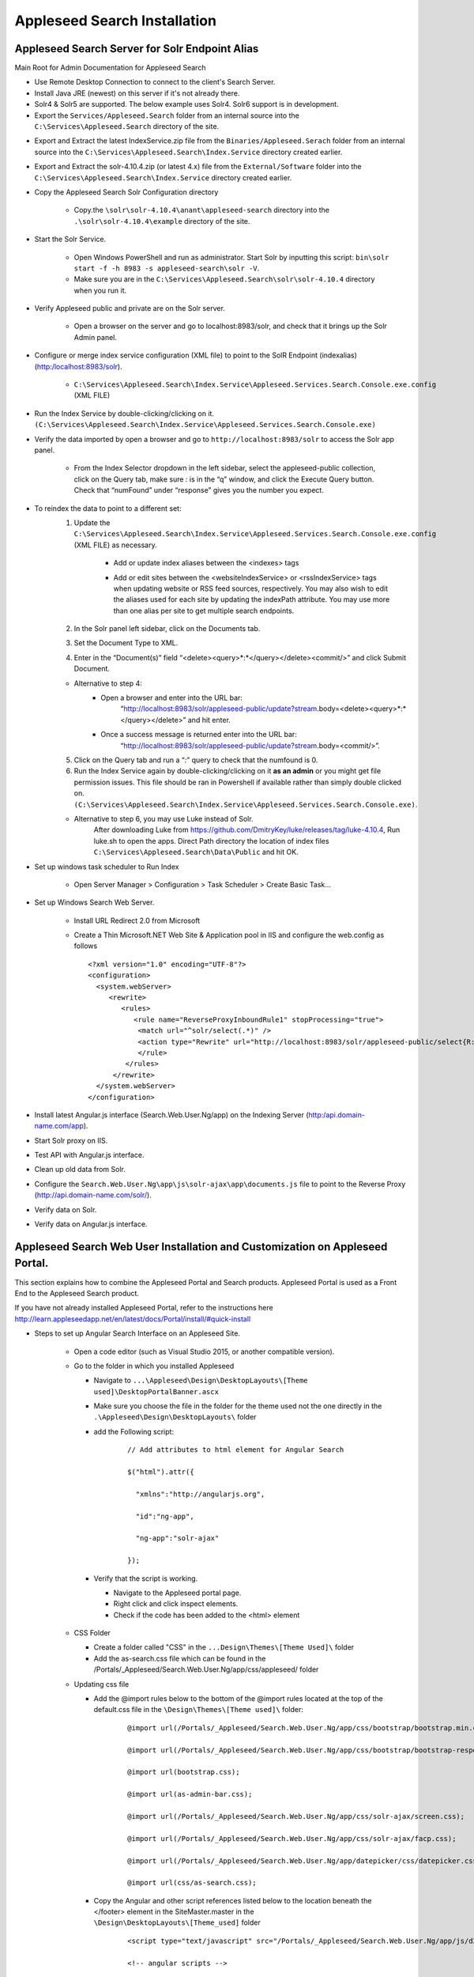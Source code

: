 Appleseed Search Installation
=============================



Appleseed Search Server for Solr Endpoint Alias 
-------------

Main Root for Admin Documentation for Appleseed Search

* Use Remote Desktop Connection to connect to the client's Search Server.
* Install Java JRE (newest) on this server if it's not already there.
* Solr4 & Solr5 are supported.  The below example uses Solr4.  Solr6 support is in development.
* Export the ``Services/Appleseed.Search`` folder from an internal source into the ``C:\Services\Appleseed.Search`` directory of the site.

.. image:: ../images/First-Step.PNG

* Export and Extract the latest IndexService.zip file from the ``Binaries/Appleseed.Serach`` folder from an internal source into the ``C:\Services\Appleseed.Search\Index.Service`` directory created earlier.

.. image:: ../images/Second-Step.PNG

* Export and Extract the solr-4.10.4.zip (or latest 4.x) file from the ``External/Software`` folder into the ``C:\Services\Appleseed.Search\Index.Service`` directory created earlier.

.. image:: ../images/Third-Step.PNG

* Copy the Appleseed Search Solr Configuration directory

   * Copy.the ``\solr\solr-4.10.4\anant\appleseed-search`` directory into the ``.\solr\solr-4.10.4\example`` directory of the site.

.. image:: ../images/Fourth-Step.PNG

* Start the Solr Service. 

    * Open Windows PowerShell and run as administrator. Start Solr by inputting this script: ``bin\solr start -f -h 8983 -s appleseed-search\solr -V``. 
    * Make sure you are in the ``C:\Services\Appleseed.Search\solr\solr-4.10.4`` directory when you run it.

.. image:: ../images/Fifth-Step.PNG

* Verify Appleseed public and private are on the Solr server.

    * Open a browser on the server and go to localhost:8983/solr, and check that it brings up the Solr Admin panel. 

.. image:: ../images/Sixth-Step.PNG

    * If there is an error, check the ``C:\Services\Appleseed.Search\solr\solr-4.10.4\example\appleseed-search\solr\appleseed-public\data\index`` folder, and delete any write.lock file if there is one.

* Configure or merge index service configuration (XML file) to point to the SolR Endpoint  (indexalias) (http:/localhost:8983/solr).

    * ``C:\Services\Appleseed.Search\Index.Service\Appleseed.Services.Search.Console.exe.config`` (XML FILE)

.. image:: ../images/Seventh-Step.PNG

.. image:: ../images/Eighth-Step.PNG

* Run the Index Service by double-clicking/clicking on it. ``(C:\Services\Appleseed.Search\Index.Service\Appleseed.Services.Search.Console.exe)``

.. image:: ../images/Ninth-Ste[.PNG

* Verify the data imported by open a browser and go to ``http://localhost:8983/solr`` to access the Solr app panel.

    * From the Index Selector dropdown in the left sidebar, select the appleseed-public collection, click on the Query tab, make sure *:* is in the “q” window, and click the Execute Query button. Check that “numFound” under “response” gives you the number you expect.

.. image:: ../images/Tenth-Step.PNG

* To reindex the data to point to a different set: 
	1. Update the ``C:\Services\Appleseed.Search\Index.Service\Appleseed.Services.Search.Console.exe.config`` (XML FILE) as necessary.
	
		* Add or update index aliases between the <indexes> tags
		
		.. image:: ../images/Seventh-Step.PNG	
	
		* Add or edit sites between the <websiteIndexService> or <rssIndexService> tags when updating website or RSS feed sources, respectively.  You may also wish to edit the aliases used for each site by updating the indexPath attribute.  You may use more than one alias per site to get multiple search endpoints.
		
		.. image:: ../images/Eighth-Step.PNG

	2. In the Solr panel left sidebar, click on the Documents tab. 
	3. Set the Document Type to XML. 
	4. Enter in the “Document(s)” field “<delete><query>*:*</query></delete><commit/>” and click Submit Document.
	
	.. image:: ../images/Ten-Point-Five-Step.PNG
	
	* Alternative to step 4: 
		* Open a browser and enter into the URL bar: 
				“http://localhost:8983/solr/appleseed-public/update?stream.body=<delete><query>*:*</query></delete>” and hit enter.
		* Once a success message is returned enter into the URL bar: 
				“http://localhost:8983/solr/appleseed-public/update?stream.body=<commit/>”.

	
	5. Click on the Query tab and run a “*:*” query to check that the numfound is 0. 
	6. Run the Index Service again by double-clicking/clicking on it **as an admin** or you might get file permission issues.  This file should be ran in Powershell if available rather than simply double clicked on. ``(C:\Services\Appleseed.Search\Index.Service\Appleseed.Services.Search.Console.exe)``.

	* Alternative to step 6, you may use Luke instead of Solr.
		After downloading Luke from https://github.com/DmitryKey/luke/releases/tag/luke-4.10.4, Run luke.sh to open the apps. Direct Path directory the location of index files ``C:\Services\Appleseed.Search\Data\Public`` and hit OK.
	
.. image:: ../images/Eleventh-Step.PNG

* Set up windows task scheduler to Run Index

    * Open Server Manager > Configuration > Task Scheduler >  Create Basic Task…

.. image:: ../images/Twelfth-Step.PNG

    * Fill it with neccesary info as follows.
    
.. image:: ../images/Thirteenth-Step.PNG

.. image:: ../images/Fourteenth-Step.PNG

.. image:: ../images/Fifteenth-Step.PNG

.. image:: ../images/Sixteenth-Step.PNG

* Set up Windows Search Web Server.

    * Install URL Redirect 2.0 from Microsoft
    
    * Create a Thin Microsoft.NET Web Site & Application pool in IIS and configure the web.config as follows ::

	<?xml version="1.0" encoding="UTF-8"?>
	<configuration>
	  <system.webServer>
             <rewrite>
		<rules>
		   <rule name="ReverseProxyInboundRule1" stopProcessing="true">
		    <match url="^solr/select(.*)" />
	            <action type="Rewrite" url="http://localhost:8983/solr/appleseed-public/select{R:1}" />
		    </rule>
		 </rules>
              </rewrite>
	  </system.webServer>
	</configuration>

* Install latest Angular.js interface (Search.Web.User.Ng/app) on the Indexing Server (http:/api.domain-name.com/app). 
* Start Solr proxy on IIS. 
* Test API with Angular.js interface. 
* Clean up old data from Solr.
* Configure the ``Search.Web.User.Ng\app\js\solr-ajax\app\documents.js`` file to point to the Reverse Proxy (http://api.domain-name.com/solr/).
* Verify data on Solr. 
* Verify data on Angular.js interface.






Appleseed Search Web User Installation and Customization on Appleseed Portal.
-------------

This section explains how to combine the Appleseed Portal and Search products.  Appleseed Portal is used as a Front End to the Appleseed Search product.



If you have not already installed Appleseed Portal, refer to the instructions here  `<http://learn.appleseedapp.net/en/latest/docs/Portal/install/#quick-install>`_

* Steps to set up Angular Search Interface on an Appleseed Site.

   * Open a code editor (such as Visual Studio 2015, or another compatible version).
   * Go to the folder in which you installed Appleseed 
   
     * Navigate to ``...\Appleseed\Design\DesktopLayouts\[Theme used]\DesktopPortalBanner.ascx``
     * Make sure you choose the file in the folder for the theme used not the one directly in the ``.\Appleseed\Design\DesktopLayouts\`` folder
     * add the Following script:
	 
		::
     
			// Add attributes to html element for Angular Search
	   
			$("html").attr({

			  "xmlns":"http://angularjs.org",
			  
			  "id":"ng-app",
			  
			  "ng-app":"solr-ajax"
			  
			});

		.. image:: ../images/Script-Update.PNG

     * Verify that the script is working.
     
       * Navigate to the Appleseed portal page.
       * Right click and click inspect elements. 
       * Check if the code has been added to the <html> element

        .. image:: ../images/Script-Verification.PNG

   * CSS Folder

     * Create a folder called "CSS" in the ``...Design\Themes\[Theme Used]\`` folder
     * Add the as-search.css file which can be found in the /Portals/_Appleseed/Search.Web.User.Ng/app/css/appleseed/ folder

   * Updating css file

     * Add the @import rules below to the bottom of the @import rules located at the top of the default.css file in the ``\Design\Themes\[Theme used]\`` folder: 

		::	 
	 
			@import url(/Portals/_Appleseed/Search.Web.User.Ng/app/css/bootstrap/bootstrap.min.css

			@import url(/Portals/_Appleseed/Search.Web.User.Ng/app/css/bootstrap/bootstrap-responsive.min.css);

			@import url(bootstrap.css);

			@import url(as-admin-bar.css);

			@import url(/Portals/_Appleseed/Search.Web.User.Ng/app/css/solr-ajax/screen.css);

			@import url(/Portals/_Appleseed/Search.Web.User.Ng/app/css/solr-ajax/facp.css);

			@import url(/Portals/_Appleseed/Search.Web.User.Ng/app/datepicker/css/datepicker.css);

			@import url(css/as-search.css);

       .. image:: ../images/Import-Rules.PNG

     * Copy the Angular and other script references listed below to the location beneath the </footer> element in the SiteMaster.master in the ``\Design\DesktopLayouts\[Theme_used]`` folder 
	 
		::	 
	 
			<script type="text/javascript" src="/Portals/_Appleseed/Search.Web.User.Ng/app/js/d3js/d3.v3.min.js"></script>

			<!-- angular scripts -->
		   
			<script type="text/javascript" src="/Portals/_Appleseed/Search.Web.User.Ng/app/lib/angular/angular.min.js"></script>
		   
			<script type="text/javascript" src="/Portals/_Appleseed/Search.Web.User.Ng/app/lib/angular/angular-route.js"></script>
		   
			<script type="text/javascript" src="/Portals/_Appleseed/Search.Web.User.Ng/app/lib/angular/angular-sanitize.min.js"></script>
		   
			<script type="text/javascript" src="/Portals/_Appleseed/Search.Web.User.Ng/app/js/solr-ajax/controllers/DateFacetController.js"></script>
		   
			<script type="text/javascript" src="/Portals/_Appleseed/Search.Web.User.Ng/app/js/solr-ajax/controllers/DateFacetHistogramController.js"></script>
		   
			<script type="text/javascript" src="/Portals/_Appleseed/Search.Web.User.Ng/app/js/solr-ajax/controllers/DateRangeFacetController.js"></script>
		   
			<script type="text/javascript" src="/Portals/_Appleseed/Search.Web.User.Ng/app/js/solr-ajax/controllers/DatePickerFacetController.js"></script>
		   
			<!--<script type="text/javascript" src="/Portals/_Appleseed/Search.Web.User.Ng/app/js/solr-ajax/controllers/DocumentSearchResultsController.js"></script>-->
		   
			<!--<script type="text/javascript" src="/Portals/_Appleseed/Search.Web.User.Ng/app/js/solr-ajax/controllers/DocumentSearchHighlightResultsController.js"></script>-->
		   
			<script type="text/javascript" src="/Portals/_Appleseed/Search.Web.User.Ng/app/js/solr-ajax/controllers/DocumentSearchFeaturedResultController.js"></script>
		   
			<script type="text/javascript" src="/Portals/_Appleseed/Search.Web.User.Ng/app/js/solr-ajax/controllers/DocumentSearchHighlightMLTResultsController.js"></script>
		   
			<script type="text/javascript" src="/Portals/_Appleseed/Search.Web.User.Ng/app/js/solr-ajax/controllers/FacetSelectionController.js"></script>
		   
			<script type="text/javascript" src="/Portals/_Appleseed/Search.Web.User.Ng/app/js/solr-ajax/controllers/FieldFacetController.js"></script>
		   
			<script type="text/javascript" src="/Portals/_Appleseed/Search.Web.User.Ng/app/js/solr-ajax/controllers/SearchBoxController.js"></script>
		   
			<script type="text/javascript" src="/Portals/_Appleseed/Search.Web.User.Ng/app/js/solr-ajax/controllers/SearchHistoryController.js"></script>
		   
			<script type="text/javascript" src="/Portals/_Appleseed/Search.Web.User.Ng/app/js/solr-ajax/directives/autocomplete.js"></script>
		   
			<script type="text/javascript" src="/Portals/_Appleseed/Search.Web.User.Ng/app/js/solr-ajax/filters/textfilters.js"></script>
		   
			<script type="text/javascript" src="/Portals/_Appleseed/Search.Web.User.Ng/app/js/solr-ajax/services/selection.js"></script>
		   
			<script type="text/javascript" src="/Portals/_Appleseed/Search.Web.User.Ng/app/js/solr-ajax/services/solr.js"></script>
		   
			<script type="text/javascript" src="/Portals/_Appleseed/Search.Web.User.Ng/app/js/solr-ajax/services/utils.js"></script>
		   
			<script type="text/javascript" src="/Portals/_Appleseed/Search.Web.User.Ng/app/js/solr-ajax/app/document.js"></script>
		   
			<!-- /angular scripts -->

			<script type="text/javascript" src="/Portals/_Appleseed/Search.Web.User.Ng/app/datepicker/js/bootstrap-datepicker.js"></script>

			<script>

				$(function() {
		   
					$(dateValidation).hide();
		   
					var checkin = $('#sDate').datepicker({format: 'mm/dd/yyyy'}).on('changeDate', function (ev) {
		   
						if (ev.date.valueOf() > checkout.date.valueOf()) {
		   
							var newDate = new Date(ev.date)
		   
							newDate.setDate(newDate.getDate() + 1);
		   
							checkout.setValue(newDate);
		   
						}
		   
						checkin.hide();

						$('#eDate')[0].focus();
		   
					}).data('datepicker');

					var checkout = $('#eDate').datepicker({format: 'mm/dd/yyyy'}).on('changeDate', function (ev) {
	 
						checkout.hide();

					}).data('datepicker');
				});

			</script>
		
    * Setting up Search on the Appleseed Site.
   
       * Login as admin. 
       * Click on the Site Manager(or Administration) tab on the left side of the	Admin Bar at the top. 
       *	Under Add New Page
   
         * Select a Page Parent (or leave as default if this page should be on the Root Level.) 
         * Select the roles that can see the page under Page Visible To:
         * Add a Page Title, such as Search.
         * Click the Add New Page button. 
         * Navigate to the new page. 

     * On this page, 
   
       * Click the Edit this Page link in the Admin Bar.
       * Click the Page Modules tab. 
       * Set up an HTML Module or Modules for the Angular search section or sections.to be used on this page.

     * Add the Module code. 
    
       * Click on Edit icon for the Module created
       * Switch to Source if the editor is in visual mode, and paste in the contents of the search-module.html file in the /Portals/_Appleseed/Search.Web.User.Ng/app/ folder. 

Update styling as necessary in the as-search.css file added to the ``\Design\Themes\[Theme used]\css`` folder.








